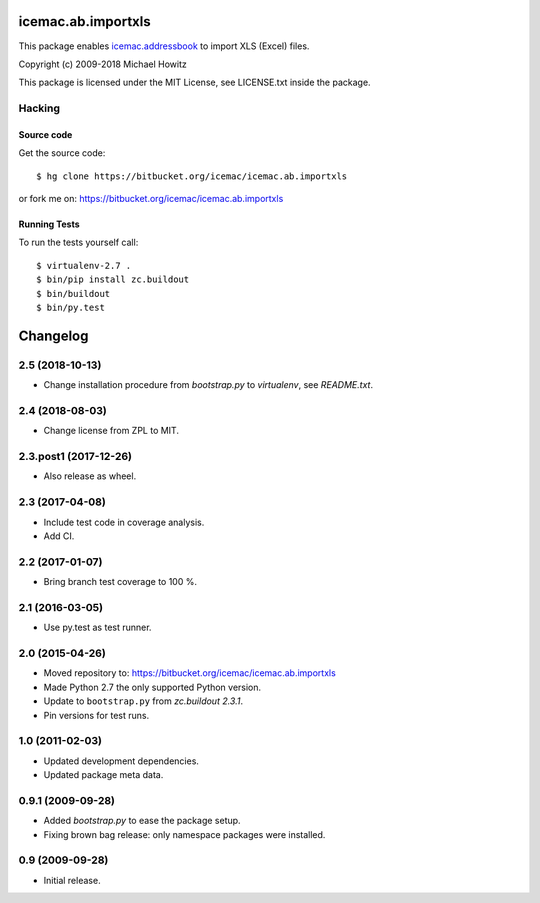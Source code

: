 =====================
 icemac.ab.importxls
=====================

This package enables `icemac.addressbook`_ to import XLS (Excel) files.

.. _`icemac.addressbook` : https://pypi.org/project/icemac.addressbook

Copyright (c) 2009-2018 Michael Howitz

This package is licensed under the MIT License, see LICENSE.txt inside the
package.

Hacking
=======

Source code
-----------

Get the source code::

   $ hg clone https://bitbucket.org/icemac/icemac.ab.importxls

or fork me on: https://bitbucket.org/icemac/icemac.ab.importxls

Running Tests
-------------

To run the tests yourself call::

  $ virtualenv-2.7 .
  $ bin/pip install zc.buildout
  $ bin/buildout
  $ bin/py.test


===========
 Changelog
===========

2.5 (2018-10-13)
================

- Change installation procedure from `bootstrap.py` to `virtualenv`,
  see `README.txt`.


2.4 (2018-08-03)
================

- Change license from ZPL to MIT.


2.3.post1 (2017-12-26)
======================

- Also release as wheel.


2.3 (2017-04-08)
================

- Include test code in coverage analysis.

- Add CI.


2.2 (2017-01-07)
================

- Bring branch test coverage to 100 %.


2.1 (2016-03-05)
================

- Use py.test as test runner.


2.0 (2015-04-26)
================

- Moved repository to: https://bitbucket.org/icemac/icemac.ab.importxls

- Made Python 2.7 the only supported Python version.

- Update to ``bootstrap.py`` from `zc.buildout 2.3.1`.

- Pin versions for test runs.


1.0 (2011-02-03)
================

- Updated development dependencies.

- Updated package meta data.


0.9.1 (2009-09-28)
==================

- Added `bootstrap.py` to ease the package setup.

- Fixing brown bag release: only namespace packages were installed.


0.9 (2009-09-28)
================

- Initial release.


